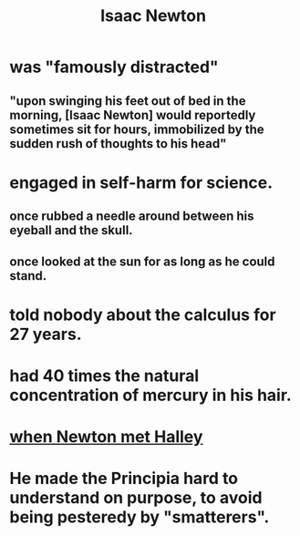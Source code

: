 :PROPERTIES:
:ID:       b6868add-aa4b-4b83-8a5b-dfea2aec27e0
:END:
#+title: Isaac Newton
* was "famously distracted"
:PROPERTIES:
:ID:       77d4d05d-f2d5-4486-9737-c435158839cb
:END:
** "upon swinging his feet out of bed in the morning, [Isaac Newton] would reportedly sometimes sit for hours, immobilized by the sudden rush of thoughts to his head"
* engaged in self-harm for science.
** once rubbed a needle around between his eyeball and the skull.
** once looked at the sun for as long as he could stand.
* told nobody about the calculus for 27 years.
* had 40 times the natural concentration of mercury in his hair.
* [[https://github.com/JeffreyBenjaminBrown/public_notes_with_github-navigable_links/blob/master/when_newton_met_halley.org][when Newton met Halley]]
* He made the Principia hard to understand on purpose, to avoid being pesteredy by "smatterers".
